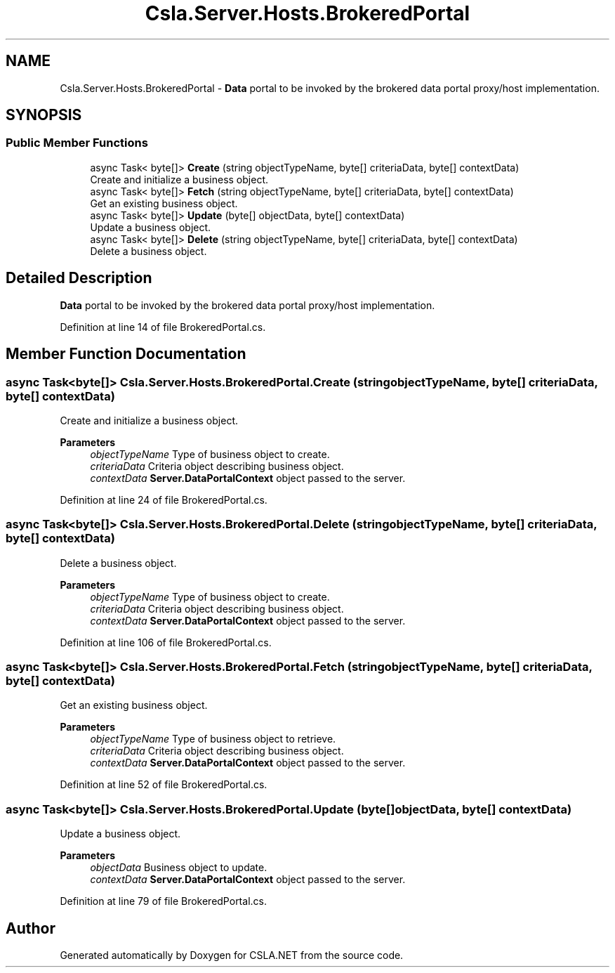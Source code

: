.TH "Csla.Server.Hosts.BrokeredPortal" 3 "Thu Jul 22 2021" "Version 5.4.2" "CSLA.NET" \" -*- nroff -*-
.ad l
.nh
.SH NAME
Csla.Server.Hosts.BrokeredPortal \- \fBData\fP portal to be invoked by the brokered data portal proxy/host implementation\&.  

.SH SYNOPSIS
.br
.PP
.SS "Public Member Functions"

.in +1c
.ti -1c
.RI "async Task< byte[]> \fBCreate\fP (string objectTypeName, byte[] criteriaData, byte[] contextData)"
.br
.RI "Create and initialize a business object\&. "
.ti -1c
.RI "async Task< byte[]> \fBFetch\fP (string objectTypeName, byte[] criteriaData, byte[] contextData)"
.br
.RI "Get an existing business object\&. "
.ti -1c
.RI "async Task< byte[]> \fBUpdate\fP (byte[] objectData, byte[] contextData)"
.br
.RI "Update a business object\&. "
.ti -1c
.RI "async Task< byte[]> \fBDelete\fP (string objectTypeName, byte[] criteriaData, byte[] contextData)"
.br
.RI "Delete a business object\&. "
.in -1c
.SH "Detailed Description"
.PP 
\fBData\fP portal to be invoked by the brokered data portal proxy/host implementation\&. 


.PP
Definition at line 14 of file BrokeredPortal\&.cs\&.
.SH "Member Function Documentation"
.PP 
.SS "async Task<byte[]> Csla\&.Server\&.Hosts\&.BrokeredPortal\&.Create (string objectTypeName, byte[] criteriaData, byte[] contextData)"

.PP
Create and initialize a business object\&. 
.PP
\fBParameters\fP
.RS 4
\fIobjectTypeName\fP Type of business object to create\&.
.br
\fIcriteriaData\fP Criteria object describing business object\&.
.br
\fIcontextData\fP \fBServer\&.DataPortalContext\fP object passed to the server\&. 
.RE
.PP

.PP
Definition at line 24 of file BrokeredPortal\&.cs\&.
.SS "async Task<byte[]> Csla\&.Server\&.Hosts\&.BrokeredPortal\&.Delete (string objectTypeName, byte[] criteriaData, byte[] contextData)"

.PP
Delete a business object\&. 
.PP
\fBParameters\fP
.RS 4
\fIobjectTypeName\fP Type of business object to create\&.
.br
\fIcriteriaData\fP Criteria object describing business object\&.
.br
\fIcontextData\fP \fBServer\&.DataPortalContext\fP object passed to the server\&. 
.RE
.PP

.PP
Definition at line 106 of file BrokeredPortal\&.cs\&.
.SS "async Task<byte[]> Csla\&.Server\&.Hosts\&.BrokeredPortal\&.Fetch (string objectTypeName, byte[] criteriaData, byte[] contextData)"

.PP
Get an existing business object\&. 
.PP
\fBParameters\fP
.RS 4
\fIobjectTypeName\fP Type of business object to retrieve\&.
.br
\fIcriteriaData\fP Criteria object describing business object\&.
.br
\fIcontextData\fP \fBServer\&.DataPortalContext\fP object passed to the server\&. 
.RE
.PP

.PP
Definition at line 52 of file BrokeredPortal\&.cs\&.
.SS "async Task<byte[]> Csla\&.Server\&.Hosts\&.BrokeredPortal\&.Update (byte[] objectData, byte[] contextData)"

.PP
Update a business object\&. 
.PP
\fBParameters\fP
.RS 4
\fIobjectData\fP Business object to update\&.
.br
\fIcontextData\fP \fBServer\&.DataPortalContext\fP object passed to the server\&. 
.RE
.PP

.PP
Definition at line 79 of file BrokeredPortal\&.cs\&.

.SH "Author"
.PP 
Generated automatically by Doxygen for CSLA\&.NET from the source code\&.

